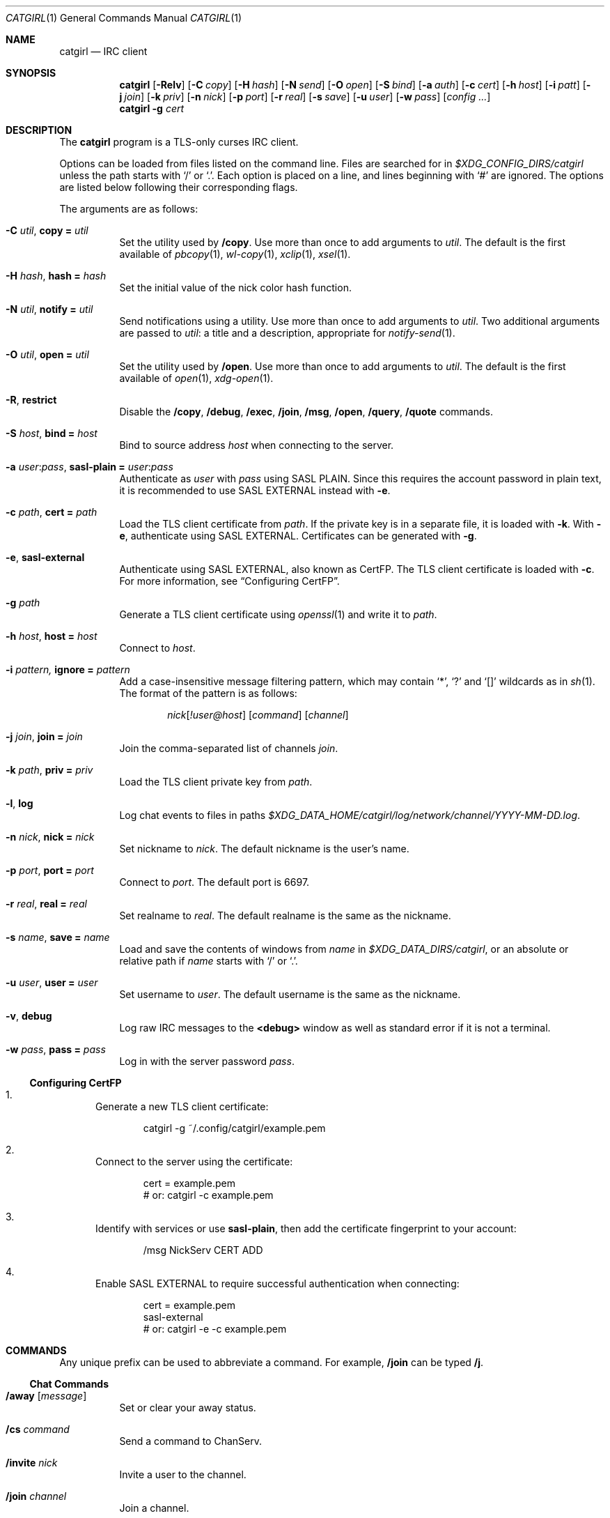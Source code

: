 .Dd April  7, 2020
.Dt CATGIRL 1
.Os
.
.Sh NAME
.Nm catgirl
.Nd IRC client
.
.Sh SYNOPSIS
.Nm
.Op Fl Relv
.Op Fl C Ar copy
.Op Fl H Ar hash
.Op Fl N Ar send
.Op Fl O Ar open
.Op Fl S Ar bind
.Op Fl a Ar auth
.Op Fl c Ar cert
.Op Fl h Ar host
.Op Fl i Ar patt
.Op Fl j Ar join
.Op Fl k Ar priv
.Op Fl n Ar nick
.Op Fl p Ar port
.Op Fl r Ar real
.Op Fl s Ar save
.Op Fl u Ar user
.Op Fl w Ar pass
.Op Ar config ...
.
.Nm
.Fl g Ar cert
.
.Sh DESCRIPTION
The
.Nm
program is a TLS-only
curses IRC client.
.
.Pp
Options can be loaded from files
listed on the command line.
Files are searched for in
.Pa $XDG_CONFIG_DIRS/catgirl
unless the path starts with
.Ql /
or
.Ql \&. .
Each option is placed on a line,
and lines beginning with
.Ql #
are ignored.
The options are listed below
following their corresponding flags.
.
.Pp
The arguments are as follows:
.Bl -tag -width Ds
.It Fl C Ar util , Cm copy = Ar util
Set the utility used by
.Ic /copy .
Use more than once to add arguments to
.Ar util .
The default is the first available of
.Xr pbcopy 1 ,
.Xr wl-copy 1 ,
.Xr xclip 1 ,
.Xr xsel 1 .
.
.It Fl H Ar hash , Cm hash = Ar hash
Set the initial value of
the nick color hash function.
.
.It Fl N Ar util , Cm notify = Ar util
Send notifications using a utility.
Use more than once to add arguments to
.Ar util .
Two additional arguments are passed to
.Ar util :
a title and a description,
appropriate for
.Xr notify-send 1 .
.
.It Fl O Ar util , Cm open = Ar util
Set the utility used by
.Ic /open .
Use more than once to add arguments to
.Ar util .
The default is the first available of
.Xr open 1 ,
.Xr xdg-open 1 .
.
.It Fl R , Cm restrict
Disable the
.Ic /copy ,
.Ic /debug ,
.Ic /exec ,
.Ic /join ,
.Ic /msg ,
.Ic /open ,
.Ic /query ,
.Ic /quote
commands.
.
.It Fl S Ar host , Cm bind = Ar host
Bind to source address
.Ar host
when connecting to the server.
.
.It Fl a Ar user : Ns Ar pass , Cm sasl-plain = Ar user : Ns Ar pass
Authenticate as
.Ar user
with
.Ar pass
using SASL PLAIN.
Since this requires the account password
in plain text,
it is recommended to use SASL EXTERNAL instead with
.Fl e .
.
.It Fl c Ar path , Cm cert = Ar path
Load the TLS client certificate from
.Ar path .
If the private key is in a separate file,
it is loaded with
.Fl k .
With
.Fl e ,
authenticate using SASL EXTERNAL.
Certificates can be generated with
.Fl g .
.
.It Fl e , Cm sasl-external
Authenticate using SASL EXTERNAL,
also known as CertFP.
The TLS client certificate is loaded with
.Fl c .
For more information, see
.Sx Configuring CertFP .
.
.It Fl g Ar path
Generate a TLS client certificate using
.Xr openssl 1
and write it to
.Ar path .
.
.It Fl h Ar host , Cm host = Ar host
Connect to
.Ar host .
.
.It Fl i Ar pattern, Cm ignore = Ar pattern
Add a case-insensitive message filtering pattern,
which may contain
.Ql * ,
.Ql \&?
and
.Ql []
wildcards as in
.Xr sh 1 .
The format of the pattern is as follows:
.Bd -ragged -offset indent
.Ar nick Ns Op Ar !user@host
.Op Ar command
.Op Ar channel
.Ed
.
.It Fl j Ar join , Cm join = Ar join
Join the comma-separated list of channels
.Ar join .
.
.It Fl k Ar path , Cm priv = Ar priv
Load the TLS client private key from
.Ar path .
.
.It Fl l , Cm log
Log chat events to files in paths
.Pa $XDG_DATA_HOME/catgirl/log/network/channel/YYYY-MM-DD.log .
.
.It Fl n Ar nick , Cm nick = Ar nick
Set nickname to
.Ar nick .
The default nickname is the user's name.
.
.It Fl p Ar port , Cm port = Ar port
Connect to
.Ar port .
The default port is 6697.
.
.It Fl r Ar real , Cm real = Ar real
Set realname to
.Ar real .
The default realname is the same as the nickname.
.
.It Fl s Ar name , Cm save = Ar name
Load and save the contents of windows from
.Ar name
in
.Pa $XDG_DATA_DIRS/catgirl ,
or an absolute or relative path if
.Ar name
starts with
.Ql /
or
.Ql \&. .
.
.It Fl u Ar user , Cm user = Ar user
Set username to
.Ar user .
The default username is the same as the nickname.
.
.It Fl v , Cm debug
Log raw IRC messages to the
.Sy <debug>
window
as well as standard error
if it is not a terminal.
.
.It Fl w Ar pass , Cm pass = Ar pass
Log in with the server password
.Ar pass .
.El
.
.Ss Configuring CertFP
.Bl -enum
.It
Generate a new TLS client certificate:
.Bd -literal -offset indent
catgirl -g ~/.config/catgirl/example.pem
.Ed
.It
Connect to the server using the certificate:
.Bd -literal -offset indent
cert = example.pem
# or: catgirl -c example.pem
.Ed
.It
Identify with services or use
.Cm sasl-plain ,
then add the certificate fingerprint
to your account:
.Bd -literal -offset indent
/msg NickServ CERT ADD
.Ed
.It
Enable SASL EXTERNAL
to require successful authentication
when connecting:
.Bd -literal -offset indent
cert = example.pem
sasl-external
# or: catgirl -e -c example.pem
.Ed
.El
.
.Sh COMMANDS
Any unique prefix can be used to abbreviate a command.
For example,
.Ic /join
can be typed
.Ic /j .
.
.Ss Chat Commands
.Bl -tag -width Ds
.It Ic /away Op Ar message
Set or clear your away status.
.It Ic /cs Ar command
Send a command to ChanServ.
.It Ic /invite Ar nick
Invite a user to the channel.
.It Ic /join Ar channel
Join a channel.
.It Ic /list Op Ar channel
List channels.
.It Ic /me Op Ar action
Send an action message.
.It Ic /msg Ar nick message
Send a private message.
.It Ic /names
List users in the channel.
.It Ic /nick Ar nick
Change nicknames.
.It Ic /notice Ar message
Send a notice.
.It Ic /ns Ar command
Send a command to NickServ.
.It Ic /part Op Ar message
Leave the channel.
.It Ic /query Ar nick
Start a private conversation.
.It Ic /quit Op Ar message
Quit IRC.
.It Ic /quote Ar command
Send a raw IRC command.
.It Ic /say Ar message
Send a regular message.
.It Ic /topic Op Ar topic
Show or set the topic of the channel.
.It Ic /whois Ar nick
Query information about a user.
.El
.
.Ss UI Commands
.Bl -tag -width Ds
.It Ic /close Op Ar name | num
Close the named, numbered or current window.
.It Ic /copy Op Ar nick | substring
Copy the most recent URL from
.Ar nick
or matching
.Ar substring .
.It Ic /debug
Toggle logging in the
.Sy <debug>
window.
.It Ic /exec Ar command
Run
.Ar command
with
.Ev SHELL
and interpret its output
as input to the current window,
including as commands.
.It Ic /help Op Ar search
View this manual.
Type
.Ic q
to return to
.Nm .
.It Ic /ignore Op Ar pattern
List message filtering patterns
or temporarily add a pattern.
To permanently add a pattern, use
.Fl i .
.It Ic /move Oo Ar name Oc Ar num
Move named window to number.
.It Ic /open Op Ar count
Open each of
.Ar count
most recent URLs.
.It Ic /open Ar nick | substring
Open the most recent URL from
.Ar nick
or matching
.Ar substring .
.It Ic /unignore Ar pattern
Temporarily remove a message filtering pattern.
.It Ic /window Ar name
Switch to window by name.
.It Ic /window Ar num , Ic / Ns Ar num
Switch to window by number.
.El
.
.Ss Operator Commands
.Bl -tag -width Ds
.It Ic /ban Op Ar mask ...
List or ban masks from the channel.
.It Ic /deop Op Ar nick ...
Revoke channel operator status from users or yourself.
.It Ic /devoice Op Ar nick ...
Revoke voice from users or yourself in the channel.
.It Ic /except Op Ar mask ...
List or add masks to the channel ban exception list.
.It Ic /invex Op Ar mask ...
List or add masks to the channel invite list.
.It Ic /kick Ar nick Op Ar message
Kick a user from the channel.
.It Ic /mode Oo Ar modes Oc Op Ar param ...
Show or set channel modes.
In the
.Sy <network>
window,
show or set user modes.
.It Ic /op Op Ar nick ...
Grant users or yourself channel operator status.
.It Ic /unban Ar mask ...
Unban masks from the channel.
.It Ic /unexcept Ar mask ...
Remove masks from the channel ban exception list.
.It Ic /uninvex Ar mask ...
Remove masks from the channel invite list.
.It Ic /voice Op Ar nick ...
Grant users or yourself voice in the channel.
.El
.
.Sh KEY BINDINGS
The
.Nm
interface provides
.Xr emacs 1 Ns -like
line editing
as well as keys for IRC formatting.
The prefixes
.Ic C-
and
.Ic M-
represent the control and meta (alt)
modifiers, respectively.
.
.Ss Line Editing
.Bl -tag -width Ds -compact
.It Ic C-a
Move to beginning of line.
.It Ic C-b
Move left.
.It Ic C-d
Delete next character.
.It Ic C-e
Move to end of line.
.It Ic C-f
Move right.
.It Ic C-k
Delete to end of line.
.It Ic C-t
Transpose characters.
.It Ic C-u
Delete to beginning of line.
.It Ic C-w
Delete previous word.
.It Ic C-x
Expand a text macro beginning with
.Ql \e .
.It Ic C-y
Paste previously deleted text.
.It Ic M-Enter
Insert a newline without sending a command.
.It Ic M-b
Move to previous word.
.It Ic M-d
Delete next word.
.It Ic M-f
Move to next word.
.It Ic M-q
Collapse all whitespace.
.It Ic Tab
Complete nick, channel, command or macro.
.El
.
.Ss Window Keys
.Bl -tag -width Ds -compact
.It Ic C-l
Redraw the UI.
.It Ic C-n
Switch to next window.
.It Ic C-o
Switch to previously selected window.
.It Ic C-p
Switch to previous window.
.It Ic C-v
Scroll down a page.
.It Ic M--
Toggle visibility of filtered messages.
.It Ic M-/
Switch to previously selected window.
.It Ic M-a
Cycle through unread windows.
.It Ic M-l
List the contents of the window
without word-wrapping.
Press
.Ic Enter
to return to
.Nm .
.It Ic M-m
Insert a blank line in the window.
.It Ic M- Ns Ar n
Switch to window by number 0\(en9.
.It Ic M-u
Scroll to first unread line.
.It Ic M-v
Scroll up a page.
.El
.
.Ss IRC Formatting
.Bl -tag -width Ds -compact
.It Ic C-z b
Toggle bold.
.It Ic C-z c
Set or reset color.
.It Ic C-z i
Toggle italics.
.It Ic C-z o
Reset formatting.
.It Ic C-z r
Toggle reverse color.
.It Ic C-z u
Toggle underline.
.El
.
.Pp
To set colors, follow
.Ic C-z c
by one or two digits for the foreground color,
optionally followed by a comma
and one or two digits for the background color.
To reset color, follow
.Ic C-z c
by a non-digit.
.
.Pp
The color numbers are as follows:
.Bl -column "99" "orange (dark yellow)" "15" "pink (light magenta)"
.It \ 0 Ta white Ta \ 8 Ta yellow
.It \ 1 Ta black Ta \ 9 Ta light green
.It \ 2 Ta blue Ta 10 Ta cyan
.It \ 3 Ta green Ta 11 Ta light cyan
.It \ 4 Ta red Ta 12 Ta light blue
.It \ 5 Ta brown (dark red) Ta 13 Ta pink (light magenta)
.It \ 6 Ta magenta Ta 14 Ta gray
.It \ 7 Ta orange (dark yellow) Ta 15 Ta light gray
.It 99 Ta default Ta Ta
.El
.
.Sh ENVIRONMENT
.Bl -tag -width Ds
.It Ev SHELL
The path executed by
.Ic /exec
with
.Fl c Ar command .
If unset,
.Pa /bin/sh
is used.
.It Ev USER
The default nickname.
.El
.
.Sh FILES
.Bl -tag -width Ds
.It Pa $XDG_CONFIG_DIRS/catgirl
Configuration files are searched for first in
.Ev $XDG_CONFIG_HOME ,
usually
.Pa ~/.config ,
followed by the colon-separated list of paths
.Ev $XDG_CONFIG_DIRS ,
usually
.Pa /etc/xdg .
.It Pa ~/.config/catgirl
The most likely location of configuration files.
.
.It Pa $XDG_DATA_DIRS/catgirl
Save files are searched for first in
.Ev $XDG_DATA_HOME ,
usually
.Pa ~/.local/share ,
followed by the colon-separated list of paths
.Ev $XDG_DATA_DIRS ,
usually
.Pa /usr/local/share:/usr/share .
.It Pa ~/.local/share/catgirl
The most likely location of save files.
.El
.
.Sh EXIT STATUS
The
.Nm
client exits 0
if requested by the user,
.Dv EX_UNAVAILABLE
(69)
if the connection is lost,
and >0 if an error occurs.
.
.Sh EXAMPLES
Command line:
.Bd -literal -offset indent
catgirl -h chat.freenode.net -j '#ascii.town'
.Ed
.Pp
Configuration file:
.Bd -literal -offset indent
host = chat.freenode.net
join = #ascii.town
.Ed
.Pp
Filtering joins, parts and quits from a channel:
.Bd -literal -offset indent
ignore = * [JPQ][OAU][IR][NT] #example
.Ed
.
.Sh STANDARDS
.Bl -item
.It
.Rs
.%A Adam
.%A Attila Molnar
.%T IRCv3.2 invite-notify Extension
.%I IRCv3 Working Group
.%U https://ircv3.net/specs/extensions/invite-notify-3.2
.Re
.It
.Rs
.%A Alexey Sokolov
.%A St\('ephan Kochen
.%A Kyle Fuller
.%A Kiyoshi Aman
.%A James Wheare
.%T IRCv3 Message Tags
.%I IRCv3 Working Group
.%U https://ircv3.net/specs/extensions/message-tags
.Re
.It
.Rs
.%A C. Kalt
.%T Internet Relay Chat: Client Protocol
.%I IETF
.%N RFC 2812
.%D April 2000
.%U https://tools.ietf.org/html/rfc2812
.Re
.It
.Rs
.%A Christine Dodrill
.%T IRCv3.2 chghost Extension
.%I IRCv3 Working Group
.%U https://ircv3.net/specs/extensions/chghost-3.2
.Re
.It
.Rs
.%A Daniel Oaks
.%T IRC Formatting
.%I ircdocs
.%U https://modern.ircdocs.horse/formatting.html
.Re
.It
.Rs
.%A J. Oikarinen
.%A D. Reed
.%T Internet Relay Chat Protocol
.%I IETF
.%N RFC 1459
.%D May 1993
.%U https://tools.ietf.org/html/rfc1459
.Re
.It
.Rs
.%A Jack Allnutt
.%T Modern IRC Client Protocol
.%I ircdocs
.%U https://modern.ircdocs.horse/index.html
.Re
.It
.Rs
.%A K. Zeilenga, Ed. 
.%T The PLAIN Simple Authentication and Security Layer (SASL) Mechanism
.%I IETF
.%N RFC 4616
.%D August 2006
.%U https://tools.ietf.org/html/rfc4616
.Re
.It
.Rs
.%A Kiyoshi Aman
.%T IRCv3.1 extended-join Extension
.%I IRCv3 Working Group
.%U https://ircv3.net/specs/extensions/extended-join-3.1
.Re
.It
.Rs
.%A Kyle Fuller
.%A St\('ephan Kochen
.%A Alexey Sokolov
.%A James Wheare
.%T IRCv3.2 server-time Extension
.%I IRCv3 Working Group
.%U https://ircv3.net/specs/extensions/server-time-3.2
.Re
.It
.Rs
.%A Lee Hardy
.%A Perry Lorier
.%A Kevin L. Mitchell
.%A William Pitcock
.%T IRCv3.1 Client Capability Negotiation
.%I IRCv3 Working Group
.%U https://ircv3.net/specs/core/capability-negotiation-3.1.html
.Re
.It
.Rs
.%A Mantas Mikul\[u0117]nas
.%T IRCv3.2 userhost-in-names Extension
.%I IRCv3 Working Group
.%U https://ircv3.net/specs/extensions/userhost-in-names-3.2
.Re
.It
.Rs
.%A S. Josefsson
.%T The Base16, Base32, and Base64 Data Encodings
.%I IETF
.%N RFC 4648
.%D October 2006
.%U https://tools.ietf.org/html/rfc4648
.Re
.It
.Rs
.%A Waldo Bastian
.%A Ryan Lortie
.%A Lennart Poettering
.%T XDG Base Directory Specification
.%D November 24, 2010
.%U https://specifications.freedesktop.org/basedir-spec/basedir-spec-latest.html
.Re
.It
.Rs
.%A William Pitcock
.%A Jilles Tjoelker
.%T IRCv3.1 SASL Authentication
.%I IRCv3 Working Group
.%U https://ircv3.net/specs/extensions/sasl-3.1.html
.Re
.It
.Rs
.%A William Pitcock
.%T IRCv3.1 multi-prefix Extension
.%I IRCv3 Working Group
.%U https://ircv3.net/specs/extensions/multi-prefix-3.1
.Re
.El
.
.Ss Extensions
The
.Nm
client can take advantage of the
.Sy causal.agency/consumer
vendor-specific IRCv3 capability
implemented by
.Xr pounce 1 .
The consumer position is stored in the
.Cm save
file.
.
.Sh AUTHORS
.An June Bug Aq Mt june@causal.agency
.
.Sh BUGS
Send mail to
.Aq Mt june@causal.agency
or join
.Li #ascii.town
on
.Li chat.freenode.net .
